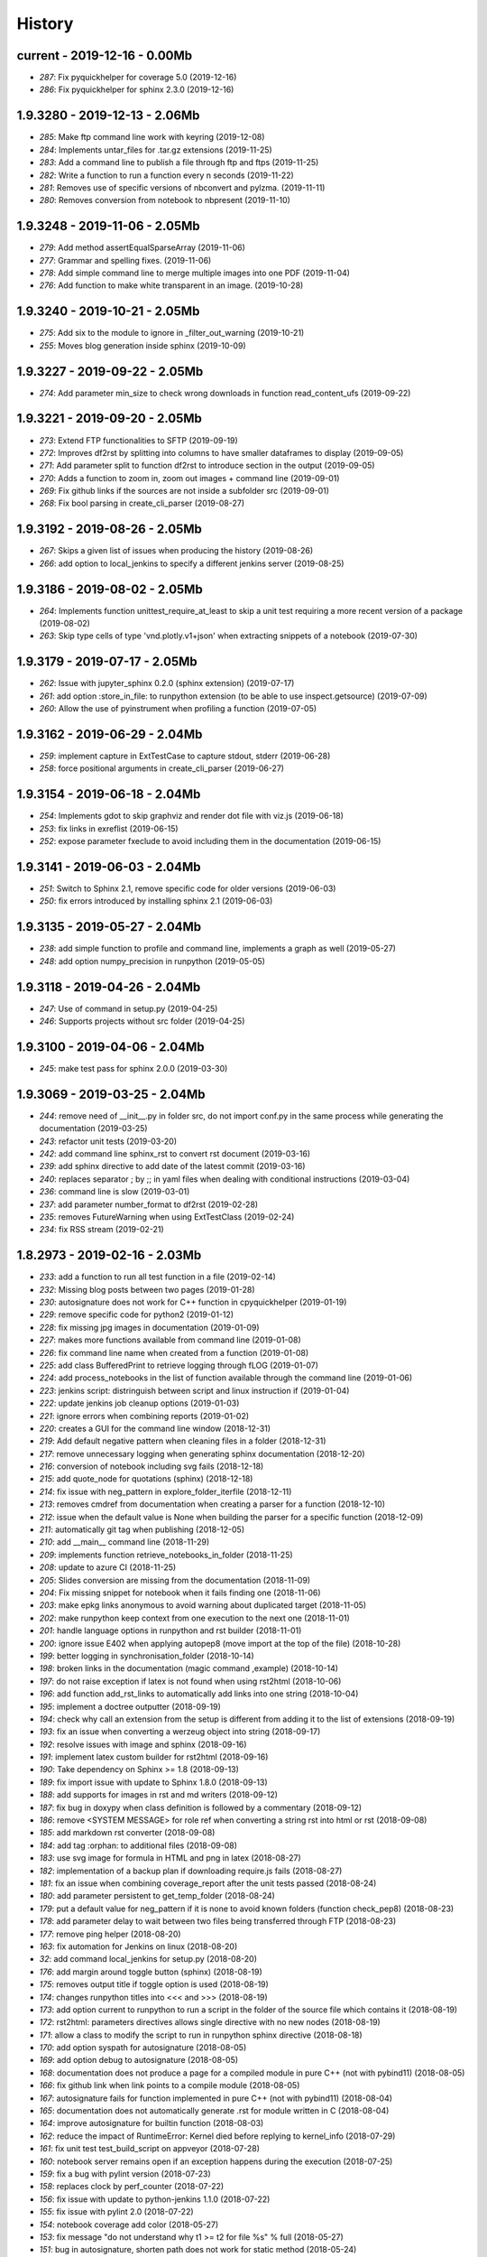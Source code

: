 
.. _l-HISTORY:

=======
History
=======

current - 2019-12-16 - 0.00Mb
=============================

* `287`: Fix pyquickhelper for coverage 5.0 (2019-12-16)
* `286`: Fix pyquickhelper for sphinx 2.3.0 (2019-12-16)

1.9.3280 - 2019-12-13 - 2.06Mb
==============================

* `285`: Make ftp command line work with keyring (2019-12-08)
* `284`: Implements untar_files for .tar.gz extensions (2019-11-25)
* `283`: Add a command line to publish a file through ftp and ftps (2019-11-25)
* `282`: Write a function to run a function every n seconds (2019-11-22)
* `281`: Removes use of specific versions of nbconvert and pylzma. (2019-11-11)
* `280`: Removes conversion from notebook to nbpresent (2019-11-10)

1.9.3248 - 2019-11-06 - 2.05Mb
==============================

* `279`: Add method assertEqualSparseArray (2019-11-06)
* `277`: Grammar and spelling fixes. (2019-11-06)
* `278`: Add simple command line to merge multiple images into one PDF (2019-11-04)
* `276`: Add function to make white transparent in an image. (2019-10-28)

1.9.3240 - 2019-10-21 - 2.05Mb
==============================

* `275`: Add six to the module to ignore in _filter_out_warning (2019-10-21)
* `255`: Moves blog generation inside sphinx (2019-10-09)

1.9.3227 - 2019-09-22 - 2.05Mb
==============================

* `274`: Add parameter min_size to check wrong downloads in function read_content_ufs (2019-09-22)

1.9.3221 - 2019-09-20 - 2.05Mb
==============================

* `273`: Extend FTP functionalities to SFTP (2019-09-19)
* `272`: Improves df2rst by splitting into columns to have smaller dataframes to display (2019-09-05)
* `271`: Add parameter split to function df2rst to introduce section in the output (2019-09-05)
* `270`: Adds a function to zoom in, zoom out images + command line (2019-09-01)
* `269`: Fix github links if the sources are not inside a subfolder src (2019-09-01)
* `268`: Fix bool parsing in create_cli_parser (2019-08-27)

1.9.3192 - 2019-08-26 - 2.05Mb
==============================

* `267`: Skips a given list of issues when producing the history (2019-08-26)
* `266`: add option to local_jenkins to specify a different jenkins server (2019-08-25)

1.9.3186 - 2019-08-02 - 2.05Mb
==============================

* `264`: Implements function unittest_require_at_least to skip a unit test requiring a more recent version of a package (2019-08-02)
* `263`: Skip type cells of type 'vnd.plotly.v1+json' when extracting snippets of a notebook (2019-07-30)

1.9.3179 - 2019-07-17 - 2.05Mb
==============================

* `262`: Issue with jupyter_sphinx 0.2.0 (sphinx extension) (2019-07-17)
* `261`: add option :store_in_file: to runpython extension (to be able to use inspect.getsource) (2019-07-09)
* `260`: Allow the use of pyinstrument when profiling a function (2019-07-05)

1.9.3162 - 2019-06-29 - 2.04Mb
==============================

* `259`: implement capture in ExtTestCase to capture stdout, stderr (2019-06-28)
* `258`: force positional arguments in create_cli_parser (2019-06-27)

1.9.3154 - 2019-06-18 - 2.04Mb
==============================

* `254`: Implements gdot to skip graphviz and render dot file with viz.js (2019-06-18)
* `253`: fix links in exreflist (2019-06-15)
* `252`: expose parameter fxeclude to avoid including them in the documentation (2019-06-15)

1.9.3141 - 2019-06-03 - 2.04Mb
==============================

* `251`: Switch to Sphinx 2.1, remove specific code for older versions (2019-06-03)
* `250`: fix errors introduced by installing sphinx 2.1 (2019-06-03)

1.9.3135 - 2019-05-27 - 2.04Mb
==============================

* `238`: add simple function to profile and command line, implements a graph as well (2019-05-27)
* `248`: add option numpy_precision in runpython (2019-05-05)

1.9.3118 - 2019-04-26 - 2.04Mb
==============================

* `247`: Use of command in setup.py (2019-04-25)
* `246`: Supports projects without src folder (2019-04-25)

1.9.3100 - 2019-04-06 - 2.04Mb
==============================

* `245`: make test pass for sphinx 2.0.0 (2019-03-30)

1.9.3069 - 2019-03-25 - 2.04Mb
==============================

* `244`: remove need of __init__.py in folder src, do not import conf.py in the same process while generating the documentation (2019-03-25)
* `243`: refactor unit tests (2019-03-20)
* `242`: add command line sphinx_rst to convert rst document (2019-03-16)
* `239`: add sphinx directive to add date of the latest commit (2019-03-16)
* `240`: replaces separator ; by ;; in yaml files when dealing with conditional instructions (2019-03-04)
* `236`: command line is slow (2019-03-01)
* `237`: add parameter number_format to df2rst (2019-02-28)
* `235`: removes FutureWarning when using ExtTestClass (2019-02-24)
* `234`: fix RSS stream (2019-02-21)

1.8.2973 - 2019-02-16 - 2.03Mb
==============================

* `233`: add a function to run all test function in a file (2019-02-14)
* `232`: Missing blog posts between two pages (2019-01-28)
* `230`: autosignature does not work for C++ function in cpyquickhelper (2019-01-19)
* `229`: remove specific code for python2 (2019-01-12)
* `228`: fix missing jpg images in documentation (2019-01-09)
* `227`: makes more functions available from command line (2019-01-08)
* `226`: fix command line name when created from a function (2019-01-08)
* `225`: add class BufferedPrint to retrieve logging through fLOG (2019-01-07)
* `224`: add process_notebooks in the list of function available through the command line (2019-01-06)
* `223`: jenkins script: distringuish between script and linux instruction if (2019-01-04)
* `222`: update jenkins job cleanup options (2019-01-03)
* `221`: ignore errors when combining reports (2019-01-02)
* `220`: creates a GUI for the command line window (2018-12-31)
* `219`: Add default negative pattern when cleaning files in a folder (2018-12-31)
* `217`: remove unnecessary logging when generating sphinx documentation (2018-12-20)
* `216`: conversion of notebook including svg fails (2018-12-18)
* `215`: add quote_node for quotations (sphinx) (2018-12-18)
* `214`: fix issue with neg_pattern in explore_folder_iterfile (2018-12-11)
* `213`: removes cmdref from documentation when creating a parser for a function (2018-12-10)
* `212`: issue when the default value is None when building the parser for a specific function (2018-12-09)
* `211`: automatically git tag when publishing (2018-12-05)
* `210`: add __main__ command line (2018-11-29)
* `209`: implements function retrieve_notebooks_in_folder (2018-11-25)
* `208`: update to azure CI (2018-11-25)
* `205`: Slides conversion are missing from the documentation (2018-11-09)
* `204`: Fix missing snippet for notebook when it fails finding one (2018-11-06)
* `203`: make epkg links anonymous to avoid warning about duplicated target (2018-11-05)
* `202`: make runpython keep context from one execution to the next one (2018-11-01)
* `201`: handle language options in runpython and rst builder (2018-11-01)
* `200`: ignore issue E402 when applying autopep8 (move import at the top of the file) (2018-10-28)
* `199`: better logging in synchronisation_folder (2018-10-14)
* `198`: broken links in the documentation (magic command ,example) (2018-10-14)
* `197`: do not raise exception if latex is not found when using rst2html (2018-10-06)
* `196`: add function add_rst_links to automatically add links into one string (2018-10-04)
* `195`: implement a doctree outputter (2018-09-19)
* `194`: check why call an extension from the setup is different from adding it to the list of extensions (2018-09-19)
* `193`: fix an issue when converting a werzeug object into string (2018-09-17)
* `192`: resolve issues with image and sphinx (2018-09-16)
* `191`: implement latex custom builder for rst2html (2018-09-16)
* `190`: Take dependency on Sphinx >= 1.8 (2018-09-13)
* `189`: fix import issue with update to Sphinx 1.8.0 (2018-09-13)
* `188`: add supports for images in rst and md writers (2018-09-12)
* `187`: fix bug in doxypy when class definition is followed by a commentary (2018-09-12)
* `186`: remove <SYSTEM MESSAGE> for role ref when converting a string rst into html or rst (2018-09-08)
* `185`: add markdown rst converter (2018-09-08)
* `184`: add tag :orphan: to additional files (2018-09-08)
* `183`: use svg image for formula in HTML and png in latex (2018-08-27)
* `182`: implementation of a backup plan if downloading require.js fails (2018-08-27)
* `181`: fix an issue when combining coverage_report after the unit tests passed (2018-08-24)
* `180`: add parameter persistent to get_temp_folder (2018-08-24)
* `179`: put a default value for neg_pattern if it is none to avoid known folders (function check_pep8) (2018-08-23)
* `178`: add parameter delay to wait between two files being transferred through FTP (2018-08-23)
* `177`: remove ping helper (2018-08-20)
* `163`: fix automation for Jenkins on linux (2018-08-20)
* `32`: add command local_jenkins for setup.py (2018-08-20)
* `176`: add margin around toggle button (sphinx) (2018-08-19)
* `175`: removes output title if toggle option is used (2018-08-19)
* `174`: changes runpython titles into <<< and >>> (2018-08-19)
* `173`: add option current to runpython to run a script in the folder of the source file which contains it (2018-08-19)
* `172`: rst2html: parameters directives allows single directive with no new nodes (2018-08-19)
* `171`: allow a class to modify the script to run in runpython sphinx directive (2018-08-18)
* `170`: add option syspath for autosignature (2018-08-05)
* `169`: add option debug to autosignature (2018-08-05)
* `168`: documentation does not produce a page for a compiled module in pure C++ (not with pybind11) (2018-08-05)
* `166`: fix github link when link points to a compile module (2018-08-05)
* `167`: autosignature fails for function implemented in pure C++ (not with pybind11) (2018-08-04)
* `165`: documentation does not automatically generate .rst for module written in C (2018-08-04)
* `164`: improve autosignature for builtin function (2018-08-03)
* `162`: reduce the impact of RuntimeError: Kernel died before replying to kernel_info (2018-07-29)
* `161`: fix unit test test_build_script on appveyor (2018-07-28)
* `160`: notebook server remains open if an exception happens during the execution (2018-07-25)
* `159`: fix a bug with pylint version (2018-07-23)
* `158`: replaces clock by perf_counter (2018-07-22)
* `156`: fix issue with update to python-jenkins 1.1.0 (2018-07-22)
* `155`: fix issue with pylint 2.0 (2018-07-22)
* `154`: notebook coverage add color (2018-05-27)
* `153`: fix message "do not understand why t1 >= t2 for file %s" % full (2018-05-27)
* `151`: bug in autosignature, shorten path does not work for static method (2018-05-24)
* `150`: hide warnings produced by add_missing_development_version (2018-05-23)
* `149`: modifies autosignature to display the shortest import way (2018-05-19)
* `148`: fix unit test test_changes_graph (pandas update) (2018-05-17)
* `146`: remove raise ... (...) from e in setup.py (2018-05-17)
* `145`: add a script to launch scite on windows with the right path (2018-05-13)
* `144`: disable sphinx gallery extension if no example (2018-05-11)
* `143`: add setup option to run pylint (2018-05-11)
* `142`: look for the files which makes pylint crash on Windows (2018-05-11)
* `141`: check_pep8 does not detect line too long and unused variables (use of pylint) (2018-05-11)

1.7.2581 - 2018-05-07 - 2.00Mb
==============================

* `140`: modify assertEqualArray to allow small different (assert_almost_equal) (2018-05-07)
* `138`: retrieve past issues in history.rst (2018-05-06)
* `139`: update to python-jenkins 1.0.0 (2018-05-05)
* `137`: fix bug in bug HTML output (aggregated pages) (2018-04-29)
* `136`: add parameter create_dest to synchronize_folder (2018-04-29)
* `135`: fix for sphinx 1.7.3 (circular reference) (2018-04-22)
* `134`: allow url in video sphinx extension (2018-04-22)
* `133`: add a collapsible container, adapt it for runpython (2018-04-22)
* `132`: catch warning in run_python_script output, use redirect_stdout (2018-04-21)
* `131`: remove warning in runpython (2018-04-21)
* `130`: add plot output for runpython (2018-04-21)
* `129`: implement an easy way to profile a function in unit test (2018-04-19)
* `128`: fix issue in enumerate_pypi_versions_date (2018-04-14)
* `127`: update to pip 10 (many API changes) (2018-04-14)
* `126`: remove dependency on flake8, use pycodestyle (2018-04-13)
* `125`: fix sharenet for rst format (2018-04-05)
* `124`: add CodeNode in rst builder (2018-04-05)
* `123`: fix style for blogpostagg, remove inserted admonition (2018-04-05)
* `122`: fix notebook name when converting into rst (collision with html) (2018-04-05)
* `121`: extend list of functions in ExtTestCase (NotEqual, Greater(strict=True), NotEmpty (2018-04-01)
* `120`: add _fieldlist_row_index if missing in HTMLTranslatorWithCustomDirectives (2018-04-01)
* `119`: collision with image names in notebooks converted into rst (2018-03-29)
* `117`: bug with nbneg_pattern, check unit test failing due to that (2018-03-26)
* `116`: add tag .. raw:: html in notebook converted into rst (2018-03-26)
* `114`: automatically builds history with release and issues + add command history in setup (2018-03-24)
* `111`: enable manual snippet for notebook, repace add_notebook_menu by toctree in sphinx (2018-03-20)
* `113`: propose a fix for a bug introduced by pip 9.0.2 (2018-03-19)
* `112`: allow to set custom snippets for notebooks (2018-03-15)
* `109`: run javascript producing svg and convert it into png (2018-03-15)
* `107`: convert svg into png for notebook snippets (2018-03-12)
* `108`: add command lab, creates a script to start jupyter lab on notebook folder (2018-03-10)
* `106`: replace pdflatex by xelatex to handle utf-8 (2018-03-03)
* `104`: implement visit, depart for pending_xref and rst translator (2018-03-01)
* `103`: fix import issue for Sphinx 1.7.1 (2018-03-01)
* `102`: fix sphinx command line (2018-02-24)

1.6.2413 - 2018-02-13 - 1.98Mb
==============================

* `100`: fix indentation when copying the sources in documentation repository (2018-02-04)
* `99`: bug with galleries of examples with multiple subfolders (2018-01-30)
